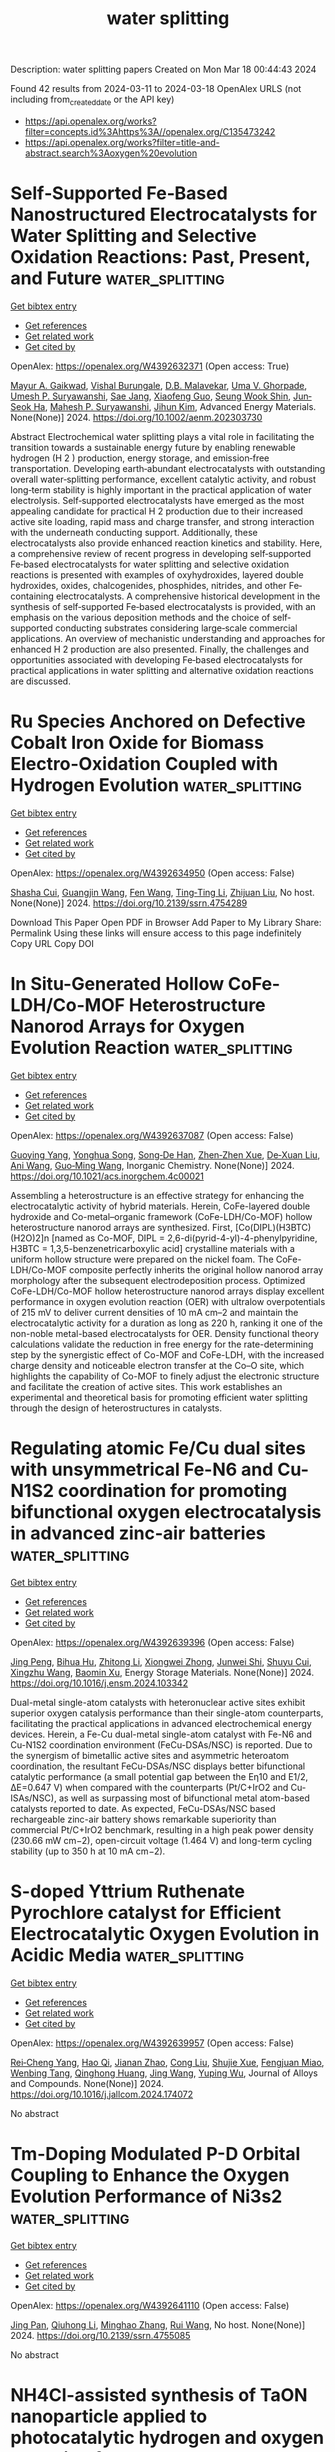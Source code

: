 #+TITLE: water splitting
Description: water splitting papers
Created on Mon Mar 18 00:44:43 2024

Found 42 results from 2024-03-11 to 2024-03-18
OpenAlex URLS (not including from_created_date or the API key)
- [[https://api.openalex.org/works?filter=concepts.id%3Ahttps%3A//openalex.org/C135473242]]
- [[https://api.openalex.org/works?filter=title-and-abstract.search%3Aoxygen%20evolution]]

* Self‐Supported Fe‐Based Nanostructured Electrocatalysts for Water Splitting and Selective Oxidation Reactions: Past, Present, and Future  :water_splitting:
:PROPERTIES:
:UUID: https://openalex.org/W4392632371
:TOPICS: Electrocatalysis for Energy Conversion, Catalytic Reduction of Nitro Compounds, Catalytic Nanomaterials
:PUBLICATION_DATE: 2024-03-10
:END:    
    
[[elisp:(doi-add-bibtex-entry "https://doi.org/10.1002/aenm.202303730")][Get bibtex entry]] 

- [[elisp:(progn (xref--push-markers (current-buffer) (point)) (oa--referenced-works "https://openalex.org/W4392632371"))][Get references]]
- [[elisp:(progn (xref--push-markers (current-buffer) (point)) (oa--related-works "https://openalex.org/W4392632371"))][Get related work]]
- [[elisp:(progn (xref--push-markers (current-buffer) (point)) (oa--cited-by-works "https://openalex.org/W4392632371"))][Get cited by]]

OpenAlex: https://openalex.org/W4392632371 (Open access: True)
    
[[https://openalex.org/A5034827445][Mayur A. Gaikwad]], [[https://openalex.org/A5091898572][Vishal Burungale]], [[https://openalex.org/A5043360205][D.B. Malavekar]], [[https://openalex.org/A5044910327][Uma V. Ghorpade]], [[https://openalex.org/A5010175599][Umesh P. Suryawanshi]], [[https://openalex.org/A5055701402][Sae Jang]], [[https://openalex.org/A5013364501][Xiaofeng Guo]], [[https://openalex.org/A5014112848][Seung Wook Shin]], [[https://openalex.org/A5046528165][Jun‐Seok Ha]], [[https://openalex.org/A5045121125][Mahesh P. Suryawanshi]], [[https://openalex.org/A5079554524][Jihun Kim]], Advanced Energy Materials. None(None)] 2024. https://doi.org/10.1002/aenm.202303730 
     
Abstract Electrochemical water splitting plays a vital role in facilitating the transition towards a sustainable energy future by enabling renewable hydrogen (H 2 ) production, energy storage, and emission‐free transportation. Developing earth‐abundant electrocatalysts with outstanding overall water‐splitting performance, excellent catalytic activity, and robust long‐term stability is highly important in the practical application of water electrolysis. Self‐supported electrocatalysts have emerged as the most appealing candidate for practical H 2 production due to their increased active site loading, rapid mass and charge transfer, and strong interaction with the underneath conducting support. Additionally, these electrocatalysts also provide enhanced reaction kinetics and stability. Here, a comprehensive review of recent progress in developing self‐supported Fe‐based electrocatalysts for water splitting and selective oxidation reactions is presented with examples of oxyhydroxides, layered double hydroxides, oxides, chalcogenides, phosphides, nitrides, and other Fe‐containing electrocatalysts. A comprehensive historical development in the synthesis of self‐supported Fe‐based electrocatalysts is provided, with an emphasis on the various deposition methods and the choice of self‐supported conducting substrates considering large‐scale commercial applications. An overview of mechanistic understanding and approaches for enhanced H 2 production are also presented. Finally, the challenges and opportunities associated with developing Fe‐based electrocatalysts for practical applications in water splitting and alternative oxidation reactions are discussed.    

    

* Ru Species Anchored on Defective Cobalt Iron Oxide for Biomass Electro-Oxidation Coupled with Hydrogen Evolution  :water_splitting:
:PROPERTIES:
:UUID: https://openalex.org/W4392634950
:TOPICS: Electrocatalysis for Energy Conversion, Aqueous Zinc-Ion Battery Technology, Electrochemical Detection of Heavy Metal Ions
:PUBLICATION_DATE: 2024-01-01
:END:    
    
[[elisp:(doi-add-bibtex-entry "https://doi.org/10.2139/ssrn.4754289")][Get bibtex entry]] 

- [[elisp:(progn (xref--push-markers (current-buffer) (point)) (oa--referenced-works "https://openalex.org/W4392634950"))][Get references]]
- [[elisp:(progn (xref--push-markers (current-buffer) (point)) (oa--related-works "https://openalex.org/W4392634950"))][Get related work]]
- [[elisp:(progn (xref--push-markers (current-buffer) (point)) (oa--cited-by-works "https://openalex.org/W4392634950"))][Get cited by]]

OpenAlex: https://openalex.org/W4392634950 (Open access: False)
    
[[https://openalex.org/A5079949918][Shasha Cui]], [[https://openalex.org/A5007329775][Guangjin Wang]], [[https://openalex.org/A5075130252][Fen Wang]], [[https://openalex.org/A5064769969][Ting‐Ting Li]], [[https://openalex.org/A5034970777][Zhijuan Liu]], No host. None(None)] 2024. https://doi.org/10.2139/ssrn.4754289 
     
Download This Paper Open PDF in Browser Add Paper to My Library Share: Permalink Using these links will ensure access to this page indefinitely Copy URL Copy DOI    

    

* In Situ-Generated Hollow CoFe-LDH/Co-MOF Heterostructure Nanorod Arrays for Oxygen Evolution Reaction  :water_splitting:
:PROPERTIES:
:UUID: https://openalex.org/W4392637087
:TOPICS: Catalytic Nanomaterials, Gas Sensing Technology and Materials, Electrocatalysis for Energy Conversion
:PUBLICATION_DATE: 2024-03-11
:END:    
    
[[elisp:(doi-add-bibtex-entry "https://doi.org/10.1021/acs.inorgchem.4c00021")][Get bibtex entry]] 

- [[elisp:(progn (xref--push-markers (current-buffer) (point)) (oa--referenced-works "https://openalex.org/W4392637087"))][Get references]]
- [[elisp:(progn (xref--push-markers (current-buffer) (point)) (oa--related-works "https://openalex.org/W4392637087"))][Get related work]]
- [[elisp:(progn (xref--push-markers (current-buffer) (point)) (oa--cited-by-works "https://openalex.org/W4392637087"))][Get cited by]]

OpenAlex: https://openalex.org/W4392637087 (Open access: False)
    
[[https://openalex.org/A5065546985][Guoying Yang]], [[https://openalex.org/A5064691727][Yonghua Song]], [[https://openalex.org/A5088167080][Song‐De Han]], [[https://openalex.org/A5080527274][Zhen‐Zhen Xue]], [[https://openalex.org/A5076574339][De‐Xuan Liu]], [[https://openalex.org/A5040610212][Ani Wang]], [[https://openalex.org/A5011677079][Guo‐Ming Wang]], Inorganic Chemistry. None(None)] 2024. https://doi.org/10.1021/acs.inorgchem.4c00021 
     
Assembling a heterostructure is an effective strategy for enhancing the electrocatalytic activity of hybrid materials. Herein, CoFe-layered double hydroxide and Co-metal–organic framework (CoFe-LDH/Co-MOF) hollow heterostructure nanorod arrays are synthesized. First, [Co(DIPL)(H3BTC)(H2O)2]n [named as Co-MOF, DIPL = 2,6-di(pyrid-4-yl)-4-phenylpyridine, H3BTC = 1,3,5-benzenetricarboxylic acid] crystalline materials with a uniform hollow structure were prepared on the nickel foam. The CoFe-LDH/Co-MOF composite perfectly inherits the original hollow nanorod array morphology after the subsequent electrodeposition process. Optimized CoFe-LDH/Co-MOF hollow heterostructure nanorod arrays display excellent performance in oxygen evolution reaction (OER) with ultralow overpotentials of 215 mV to deliver current densities of 10 mA cm–2 and maintain the electrocatalytic activity for a duration as long as 220 h, ranking it one of the non-noble metal-based electrocatalysts for OER. Density functional theory calculations validate the reduction in free energy for the rate-determining step by the synergistic effect of Co-MOF and CoFe-LDH, with the increased charge density and noticeable electron transfer at the Co–O site, which highlights the capability of Co-MOF to finely adjust the electronic structure and facilitate the creation of active sites. This work establishes an experimental and theoretical basis for promoting efficient water splitting through the design of heterostructures in catalysts.    

    

* Regulating atomic Fe/Cu dual sites with unsymmetrical Fe-N6 and Cu-N1S2 coordination for promoting bifunctional oxygen electrocatalysis in advanced zinc-air batteries  :water_splitting:
:PROPERTIES:
:UUID: https://openalex.org/W4392639396
:TOPICS: Electrocatalysis for Energy Conversion, Aqueous Zinc-Ion Battery Technology, Fuel Cell Membrane Technology
:PUBLICATION_DATE: 2024-03-01
:END:    
    
[[elisp:(doi-add-bibtex-entry "https://doi.org/10.1016/j.ensm.2024.103342")][Get bibtex entry]] 

- [[elisp:(progn (xref--push-markers (current-buffer) (point)) (oa--referenced-works "https://openalex.org/W4392639396"))][Get references]]
- [[elisp:(progn (xref--push-markers (current-buffer) (point)) (oa--related-works "https://openalex.org/W4392639396"))][Get related work]]
- [[elisp:(progn (xref--push-markers (current-buffer) (point)) (oa--cited-by-works "https://openalex.org/W4392639396"))][Get cited by]]

OpenAlex: https://openalex.org/W4392639396 (Open access: False)
    
[[https://openalex.org/A5021821095][Jing Peng]], [[https://openalex.org/A5081153296][Bihua Hu]], [[https://openalex.org/A5047192667][Zhitong Li]], [[https://openalex.org/A5079367889][Xiongwei Zhong]], [[https://openalex.org/A5026483252][Junwei Shi]], [[https://openalex.org/A5062853436][Shuyu Cui]], [[https://openalex.org/A5085092374][Xingzhu Wang]], [[https://openalex.org/A5062112444][Baomin Xu]], Energy Storage Materials. None(None)] 2024. https://doi.org/10.1016/j.ensm.2024.103342 
     
Dual-metal single-atom catalysts with heteronuclear active sites exhibit superior oxygen catalysis performance than their single-atom counterparts, facilitating the practical applications in advanced electrochemical energy devices. Herein, a Fe-Cu dual-metal single-atom catalyst with Fe-N6 and Cu-N1S2 coordination environment (FeCu-DSAs/NSC) is reported. Due to the synergism of bimetallic active sites and asymmetric heteroatom coordination, the resultant FeCu-DSAs/NSC displays better bifunctional catalytic performance (a small potential gap between the Eη10 and E1/2, ΔE=0.647 V) when compared with the counterparts (Pt/C+IrO2 and Cu-ISAs/NSC), as well as surpassing most of bifunctional metal atom-based catalysts reported to date. As expected, FeCu-DSAs/NSC based rechargeable zinc-air battery shows remarkable superiority than commercial Pt/C+IrO2 benchmark, resulting in a high peak power density (230.66 mW cm−2), open-circuit voltage (1.464 V) and long-term cycling stability (up to 350 h at 10 mA cm−2).    

    

* S-doped Yttrium Ruthenate Pyrochlore catalyst for Efficient Electrocatalytic Oxygen Evolution in Acidic Media  :water_splitting:
:PROPERTIES:
:UUID: https://openalex.org/W4392639957
:TOPICS: Electrocatalysis for Energy Conversion, Fuel Cell Membrane Technology, Electrochemical Detection of Heavy Metal Ions
:PUBLICATION_DATE: 2024-03-01
:END:    
    
[[elisp:(doi-add-bibtex-entry "https://doi.org/10.1016/j.jallcom.2024.174072")][Get bibtex entry]] 

- [[elisp:(progn (xref--push-markers (current-buffer) (point)) (oa--referenced-works "https://openalex.org/W4392639957"))][Get references]]
- [[elisp:(progn (xref--push-markers (current-buffer) (point)) (oa--related-works "https://openalex.org/W4392639957"))][Get related work]]
- [[elisp:(progn (xref--push-markers (current-buffer) (point)) (oa--cited-by-works "https://openalex.org/W4392639957"))][Get cited by]]

OpenAlex: https://openalex.org/W4392639957 (Open access: False)
    
[[https://openalex.org/A5061758333][Rei‐Cheng Yang]], [[https://openalex.org/A5066468525][Hao Qi]], [[https://openalex.org/A5035942767][Jianan Zhao]], [[https://openalex.org/A5009590736][Cong Liu]], [[https://openalex.org/A5038208946][Shujie Xue]], [[https://openalex.org/A5011797167][Fengjuan Miao]], [[https://openalex.org/A5064144494][Wenbing Tang]], [[https://openalex.org/A5035888330][Qinghong Huang]], [[https://openalex.org/A5037677450][Jing Wang]], [[https://openalex.org/A5082323192][Yuping Wu]], Journal of Alloys and Compounds. None(None)] 2024. https://doi.org/10.1016/j.jallcom.2024.174072 
     
No abstract    

    

* Tm-Doping Modulated P-D Orbital Coupling to Enhance the Oxygen Evolution Performance of Ni3s2  :water_splitting:
:PROPERTIES:
:UUID: https://openalex.org/W4392641110
:TOPICS: Electrocatalysis for Energy Conversion, Solid Oxide Fuel Cells, Catalytic Nanomaterials
:PUBLICATION_DATE: 2024-01-01
:END:    
    
[[elisp:(doi-add-bibtex-entry "https://doi.org/10.2139/ssrn.4755085")][Get bibtex entry]] 

- [[elisp:(progn (xref--push-markers (current-buffer) (point)) (oa--referenced-works "https://openalex.org/W4392641110"))][Get references]]
- [[elisp:(progn (xref--push-markers (current-buffer) (point)) (oa--related-works "https://openalex.org/W4392641110"))][Get related work]]
- [[elisp:(progn (xref--push-markers (current-buffer) (point)) (oa--cited-by-works "https://openalex.org/W4392641110"))][Get cited by]]

OpenAlex: https://openalex.org/W4392641110 (Open access: False)
    
[[https://openalex.org/A5081449417][Jing Pan]], [[https://openalex.org/A5049808310][Qiuhong Li]], [[https://openalex.org/A5089795720][Minghao Zhang]], [[https://openalex.org/A5002209512][Rui Wang]], No host. None(None)] 2024. https://doi.org/10.2139/ssrn.4755085 
     
No abstract    

    

* NH4Cl-assisted synthesis of TaON nanoparticle applied to photocatalytic hydrogen and oxygen evolution from water  :water_splitting:
:PROPERTIES:
:UUID: https://openalex.org/W4392642667
:TOPICS: Photocatalytic Materials for Solar Energy Conversion, Catalytic Nanomaterials, Formation and Properties of Nanocrystals and Nanostructures
:PUBLICATION_DATE: 2024-03-01
:END:    
    
[[elisp:(doi-add-bibtex-entry "https://doi.org/10.1016/j.jechem.2024.02.051")][Get bibtex entry]] 

- [[elisp:(progn (xref--push-markers (current-buffer) (point)) (oa--referenced-works "https://openalex.org/W4392642667"))][Get references]]
- [[elisp:(progn (xref--push-markers (current-buffer) (point)) (oa--related-works "https://openalex.org/W4392642667"))][Get related work]]
- [[elisp:(progn (xref--push-markers (current-buffer) (point)) (oa--cited-by-works "https://openalex.org/W4392642667"))][Get cited by]]

OpenAlex: https://openalex.org/W4392642667 (Open access: False)
    
[[https://openalex.org/A5014193156][Yanhua Xu]], [[https://openalex.org/A5017622841][Kaiwei Liu]], [[https://openalex.org/A5072552402][Jifang Zhang]], [[https://openalex.org/A5011611335][Boyang Zhang]], [[https://openalex.org/A5085186808][Jiaming Zhang]], [[https://openalex.org/A5073697986][Shaoyong Ke]], [[https://openalex.org/A5043069455][Haifeng Wang]], [[https://openalex.org/A5007957054][Guijun Ma]], Journal of Energy Chemistry. None(None)] 2024. https://doi.org/10.1016/j.jechem.2024.02.051 
     
No abstract    

    

* Surface-Engineered Titanium with Nanoceria to Enhance Soft Tissue Integration Via Reactive Oxygen Species Modulation and Nanotopographical Sensing  :water_splitting:
:PROPERTIES:
:UUID: https://openalex.org/W4392650694
:TOPICS: Nanotechnology and Imaging for Cancer Therapy and Diagnosis, Nanomaterials with Enzyme-Like Characteristics, Bone Tissue Engineering and Biomaterials
:PUBLICATION_DATE: 2024-03-11
:END:    
    
[[elisp:(doi-add-bibtex-entry "https://doi.org/10.1021/acsami.4c02119")][Get bibtex entry]] 

- [[elisp:(progn (xref--push-markers (current-buffer) (point)) (oa--referenced-works "https://openalex.org/W4392650694"))][Get references]]
- [[elisp:(progn (xref--push-markers (current-buffer) (point)) (oa--related-works "https://openalex.org/W4392650694"))][Get related work]]
- [[elisp:(progn (xref--push-markers (current-buffer) (point)) (oa--cited-by-works "https://openalex.org/W4392650694"))][Get cited by]]

OpenAlex: https://openalex.org/W4392650694 (Open access: False)
    
[[https://openalex.org/A5078950874][Hye-Won Shim]], [[https://openalex.org/A5061522355][Amal George Kurian]], [[https://openalex.org/A5046523006][Jiwon Lee]], [[https://openalex.org/A5035019823][Sang Cheol Lee]], [[https://openalex.org/A5014129887][Hae‐Won Kim]], [[https://openalex.org/A5041064140][Rajendra K. Singh]], [[https://openalex.org/A5080238951][Jung Hwan Lee]], ACS Applied Materials & Interfaces. None(None)] 2024. https://doi.org/10.1021/acsami.4c02119 
     
The design of implantable biomaterials involves precise tuning of surface features because the early cellular fate on such engineered surfaces is highly influenced by many physicochemical factors [roughness, hydrophilicity, reactive oxygen species (ROS) responsiveness, etc.]. Herein, to enhance soft tissue integration for successful implantation, Ti substrates decorated with uniform layers of nanoceria (Ce), called Ti@Ce, were optimally developed by a simple and cost-effective in situ immersion coating technique. The characterization of Ti@Ce shows a uniform Ce distribution with enhanced roughness (∼3-fold increase) and hydrophilicity (∼4-fold increase) and adopted ROS-scavenging capacity by nanoceria coating. When human gingival fibroblasts were seeded on Ti@Ce under oxidative stress conditions, Ti@Ce supported cellular adhesion, spreading, and survivability by its cellular ROS-scavenging capacity. Mechanistically, the unique nanocoating resulted in higher expression of amphiphysin (a nanotopology sensor), paxillin (a focal adhesion protein), and cell adhesive proteins (collagen-1 and fibronectin). Ti@Ce also led to global chromatin condensation by decreasing histone 3 acetylation as an early differentiation feature. Transcriptome analysis by RNA sequencing confirmed the chromatin remodeling, antiapoptosis, antioxidant, cell adhesion, and TGF-β signaling-related gene signatures in Ti@Ce. As key fibroblast transcription (co)factors, Ti@Ce promotes serum response factor and MRTF-α nucleus localization. Considering all of this, it is proposed that the surface engineering approach using Ce could improve the biological properties of Ti implants, supporting their functioning at soft tissue interfaces and utilization as a bioactive implant for clinical conditions such as peri-implantitis.    

    

* Boosting Efficient Alkaline Hydrogen Evolution Reaction of CoFe‐Layered Double Hydroxides Nanosheets via Co‐Coordination Mechanism of W‐Doping and Oxygen Defect Engineering  :water_splitting:
:PROPERTIES:
:UUID: https://openalex.org/W4392658994
:TOPICS: Electrocatalysis for Energy Conversion, Aqueous Zinc-Ion Battery Technology, Photocatalytic Materials for Solar Energy Conversion
:PUBLICATION_DATE: 2024-03-11
:END:    
    
[[elisp:(doi-add-bibtex-entry "https://doi.org/10.1002/smll.202311221")][Get bibtex entry]] 

- [[elisp:(progn (xref--push-markers (current-buffer) (point)) (oa--referenced-works "https://openalex.org/W4392658994"))][Get references]]
- [[elisp:(progn (xref--push-markers (current-buffer) (point)) (oa--related-works "https://openalex.org/W4392658994"))][Get related work]]
- [[elisp:(progn (xref--push-markers (current-buffer) (point)) (oa--cited-by-works "https://openalex.org/W4392658994"))][Get cited by]]

OpenAlex: https://openalex.org/W4392658994 (Open access: False)
    
[[https://openalex.org/A5000808868][Shaohong Wang]], [[https://openalex.org/A5051099864][Jing Wu]], [[https://openalex.org/A5029467709][Yin Xu]], [[https://openalex.org/A5062655882][Dandan Liang]], [[https://openalex.org/A5049864956][Da Li]], [[https://openalex.org/A5088753104][Gang Chen]], [[https://openalex.org/A5071554002][Guohong Liu]], [[https://openalex.org/A5001523912][Yujie Feng]], Small. None(None)] 2024. https://doi.org/10.1002/smll.202311221 
     
Abstract While surface defects and heteroatom doping exhibit promising potential in augmenting the electrocatalytic hydrogen evolution reaction (HER), their performance remains unable to rival that of the costly Pt‐based catalysts. Yet, the concurrent modification of catalysts by integrating both approaches stands as a promising strategy to effectively address the aforementioned limitation. In this work, tungsten dopants are introduced into self‐supported CoFe‐layered double hydroxides (LDH) on nickel foam using a hydrothermal method, and oxygen vacancies (Ov) are further introduced through calcination. The analysis results demonstrated that tungsten doping reduces the Ov formation energy of CoFeW‐LDH. The Ov acted as oxophilic sites, facilitating water adsorption and dissociation, and reducing the barrier for cleaving HO─H bonds from 0.64 to 0.14 eV. Additionally, Ov regulated the electronic structure of CoFeW‐LDH to endow optimized hydrogen binding ability on tungsten atoms, thereby accelerating alkaline Volmer and Heyrovsky reaction kinetics. Specifically, the abundance of Ov induced a transition of tungsten from a six‐coordinated to highly active four‐coordinated structure, which becomes the active site for HER. Consequently, an ultra‐low overpotential of 41 mV at 10 mA cm −2 , and a low Tafel slope of 35 mV dec −1 are achieved. These findings offer crucial insights for the design of efficient HER electrocatalysts.    

    

* Synergistic Effect of Electrocatalyst for Enhanced Oxygen Reduction Reaction: Low Pt-Loaded CuPt Alloy Nanoparticles Supported on N-Doped Hierarchical Porous Carbon  :water_splitting:
:PROPERTIES:
:UUID: https://openalex.org/W4392659004
:TOPICS: Electrocatalysis for Energy Conversion, Aqueous Zinc-Ion Battery Technology, Fuel Cell Membrane Technology
:PUBLICATION_DATE: 2024-03-10
:END:    
    
[[elisp:(doi-add-bibtex-entry "https://doi.org/10.1021/acsami.4c00297")][Get bibtex entry]] 

- [[elisp:(progn (xref--push-markers (current-buffer) (point)) (oa--referenced-works "https://openalex.org/W4392659004"))][Get references]]
- [[elisp:(progn (xref--push-markers (current-buffer) (point)) (oa--related-works "https://openalex.org/W4392659004"))][Get related work]]
- [[elisp:(progn (xref--push-markers (current-buffer) (point)) (oa--cited-by-works "https://openalex.org/W4392659004"))][Get cited by]]

OpenAlex: https://openalex.org/W4392659004 (Open access: False)
    
[[https://openalex.org/A5050747300][Min Li]], [[https://openalex.org/A5070883766][Feng Liu]], [[https://openalex.org/A5012127433][Yongming Zhang]], ACS Applied Materials & Interfaces. None(None)] 2024. https://doi.org/10.1021/acsami.4c00297 
     
It is challenging to synthesize oxygen reduction reaction (ORR) electrocatalysts that are highly efficient, affordable, and stable for use in proton exchange membrane fuel cells. To address this challenge, we developed a low platinum-loading (only 6.68% wt) ORR catalyst (PtCu1-NC), comprising CuPt nanoparticles (average size: 1.51 nm) supported on the N-doped carbon substrates. PtCu1-NC possesses a high specific surface area of 662 m2 g–1 and a hierarchical porous structure, facilitating efficient mass transfer. The synergistic effect from introduced copper and the electron effect from nitrogen modify the electronic structure of platinum, effectively accelerating the ORR reaction and enhancing stability. Density functional theory calculations demonstrate the catalytic mechanism and further verify the synergistic effect. Electrochemical assessments indicate that PtCu1-NC exhibits specific activity and mass activity 5.3 and 5.6 times higher, respectively, than commercial Pt/C. The half-wave potential is 27 mV more positive than that of commercial Pt/C. The electrochemical active surface area value is 104.3 m2 g–1, surpassing that of Pt/C. Approximately 78% of current is retained after 10,000 s chronoamperometry measurement. These results highlight the effectiveness of alloying in improving the catalyst performance.    

    

* A review on synthesis and modification of cobalt-molybdenum based sulfides as hydrogen and oxygen evolution catalysts for water electrolysis  :water_splitting:
:PROPERTIES:
:UUID: https://openalex.org/W4392660622
:TOPICS: Electrocatalysis for Energy Conversion, Aqueous Zinc-Ion Battery Technology, Electrochemical Detection of Heavy Metal Ions
:PUBLICATION_DATE: 2024-03-01
:END:    
    
[[elisp:(doi-add-bibtex-entry "https://doi.org/10.1016/j.cinorg.2024.100043")][Get bibtex entry]] 

- [[elisp:(progn (xref--push-markers (current-buffer) (point)) (oa--referenced-works "https://openalex.org/W4392660622"))][Get references]]
- [[elisp:(progn (xref--push-markers (current-buffer) (point)) (oa--related-works "https://openalex.org/W4392660622"))][Get related work]]
- [[elisp:(progn (xref--push-markers (current-buffer) (point)) (oa--cited-by-works "https://openalex.org/W4392660622"))][Get cited by]]

OpenAlex: https://openalex.org/W4392660622 (Open access: True)
    
[[https://openalex.org/A5073501391][Jie Zhang]], [[https://openalex.org/A5026246996][Chunlin Hu]], [[https://openalex.org/A5039904213][Peng Deng]], [[https://openalex.org/A5060296132][Yan-Hong Yin]], Chemistry of Inorganic Materials. None(None)] 2024. https://doi.org/10.1016/j.cinorg.2024.100043 
     
Hydrogen energy as the alternative to fossil fuel received wide attention. Among different methods of hydrogen production, water electrolysis is the cleanest and most promising method. However, its development is greatly limited by hydrogen evolution reaction (HER) reaction and oxygen evolution reaction (OER) reaction. Therefore, it is very necessary to develop low-cost, high activity, and good stability of non-precious metal catalyst to replace the precious metal catalyst (Pt, RuO2), and to further reduce overpotential and power consumption. To date, great efforts have been made to develop transition metal compounds with electrocatalytic performance, such as sulfides, oxides, and carbides materials. Especially, transition metal sulfides play a very important role as catalysts and have attracted wide attention for their structural adjustability, high abundance, and mild preparation process. In this introduction, we focus on the role of transition metal sulfides in catalysts for water electrolysis, especially in a few most studied sulfides such as cobalt/molybdenum based sulfides and the recently reported homogeneous cobalt-molybdenum based sulfides, in which cobalt acts as a key element. Composition, morphology, and size are the most important factors that influence the intrinsic activity, electrical conductivity, and electronic structure of these transition metal sulfides. Besides, the effect of carbon nanomaterials as carrier materials is also discussed. The aim of this review is to emphasize the great potentials of cobalt and molybdenum based sulfides with high performance, and to help improve the performance of existing sulfides and explore new modification methods.    

    

* Water film-mediated photocatalytic oxidation of oxalate on TiO2  :water_splitting:
:PROPERTIES:
:UUID: https://openalex.org/W4392660874
:TOPICS: Photocatalysis and Solar Energy Conversion, Photocatalytic Materials for Solar Energy Conversion, Solar Water Splitting Technology
:PUBLICATION_DATE: 2024-03-01
:END:    
    
[[elisp:(doi-add-bibtex-entry "https://doi.org/10.1016/j.jcat.2024.115425")][Get bibtex entry]] 

- [[elisp:(progn (xref--push-markers (current-buffer) (point)) (oa--referenced-works "https://openalex.org/W4392660874"))][Get references]]
- [[elisp:(progn (xref--push-markers (current-buffer) (point)) (oa--related-works "https://openalex.org/W4392660874"))][Get related work]]
- [[elisp:(progn (xref--push-markers (current-buffer) (point)) (oa--cited-by-works "https://openalex.org/W4392660874"))][Get cited by]]

OpenAlex: https://openalex.org/W4392660874 (Open access: True)
    
[[https://openalex.org/A5087726941][N. Tan Luong]], [[https://openalex.org/A5013347955][Khalil Hanna]], [[https://openalex.org/A5028158469][Jean-François Boily]], Journal of Catalysis. None(None)] 2024. https://doi.org/10.1016/j.jcat.2024.115425 
     
Water films on minerals under humid environment can be photocatalytic hotspots when exposed to sunlight or artificial sources of ultraviolet (and visible) radiation. In this study, we resolved the water film-mediated photocatalysis on a model system of oxalate and TiO2 by in situ infrared spectroscopy. We find that 0.5 to 4 monolayer- (ML) thick water films enhanced photodecomposition rates of oxalate under 21 kPa O2 through the combination of direct hole transfer, ligand-to-metal-charge transfer and the production of hydroxyl radical and reactive oxygen species. Rates were, however, substantially slower in the absence of O2 because charge recombination, together with water film-mediated charge localization, disrupted hole transfer and hydroxyl radical production. Our work adds insight into the impact of humidity on controlling important photocatalytic processes in nature (drying soils, atmospheric aerosols), and technology (water and air treatment).    

    

* Interface oxidation induced amorphous/crystalline 1D hollandite Rb0.17IrO2 for efficient oxygen evolution reaction  :water_splitting:
:PROPERTIES:
:UUID: https://openalex.org/W4392660887
:TOPICS: Electrocatalysis for Energy Conversion, Advanced Materials for Smart Windows, Catalytic Nanomaterials
:PUBLICATION_DATE: 2024-03-01
:END:    
    
[[elisp:(doi-add-bibtex-entry "https://doi.org/10.1016/j.apsusc.2024.159881")][Get bibtex entry]] 

- [[elisp:(progn (xref--push-markers (current-buffer) (point)) (oa--referenced-works "https://openalex.org/W4392660887"))][Get references]]
- [[elisp:(progn (xref--push-markers (current-buffer) (point)) (oa--related-works "https://openalex.org/W4392660887"))][Get related work]]
- [[elisp:(progn (xref--push-markers (current-buffer) (point)) (oa--cited-by-works "https://openalex.org/W4392660887"))][Get cited by]]

OpenAlex: https://openalex.org/W4392660887 (Open access: False)
    
[[https://openalex.org/A5032107505][Danni Li]], [[https://openalex.org/A5002152947][Anhui Zhou]], [[https://openalex.org/A5064789384][Xiang Shao]], [[https://openalex.org/A5079098289][Lin Zhu]], [[https://openalex.org/A5021827773][Youwei Du]], [[https://openalex.org/A5084812419][Limei Cao]], [[https://openalex.org/A5008669070][Chenglong Ma]], [[https://openalex.org/A5029886716][Jie Yang]], Applied Surface Science. None(None)] 2024. https://doi.org/10.1016/j.apsusc.2024.159881 
     
Recently, surface reconstruction derived from Ir-based derivatives could achieve satisfactory oxygen evolution performance. Herein, ultra-long nanowire hollandite structured Rb0.17IrO2 was synthesized and a nano-amorphous layer with a thickness of ∼1.5 nm was achieved by interfacial oxidation treatment. The prepared catalyst exhibits outstanding water oxidation activity with an oxygen evolution reaction (OER) current density of 10 mA cm−2 at 330 mV for robust continuous operation in acidic media. Through the spectroscopic and density functional theory (DFT) theoretical calculations, we demonstrate that the nano-amorphous layers induced by interfacial oxidation on the one-dimensional (1D)-nanowire surface have enhanced O-2p centers and increased Ir-O hybridization compared to the bulk Rb0.17IrO2 phase, which essentially balances the adsorption energy of the intermediates. Effectively incorporating surface reconstruction behavior could significantly improve catalyst activity. This work effectively combines 1D Ir-based materials and surface reconstruction, which provides a strategy for the subsequent full utilization of Ir-based materials applied on OER process.    

    

* Heterojunction of MXenes and MN4–graphene: Machine learning to accelerate the design of bifunctional oxygen electrocatalysts  :water_splitting:
:PROPERTIES:
:UUID: https://openalex.org/W4392661236
:TOPICS: Two-Dimensional Transition Metal Carbides and Nitrides (MXenes), Memristive Devices for Neuromorphic Computing, Photocatalytic Materials for Solar Energy Conversion
:PUBLICATION_DATE: 2024-03-01
:END:    
    
[[elisp:(doi-add-bibtex-entry "https://doi.org/10.1016/j.jcis.2024.03.073")][Get bibtex entry]] 

- [[elisp:(progn (xref--push-markers (current-buffer) (point)) (oa--referenced-works "https://openalex.org/W4392661236"))][Get references]]
- [[elisp:(progn (xref--push-markers (current-buffer) (point)) (oa--related-works "https://openalex.org/W4392661236"))][Get related work]]
- [[elisp:(progn (xref--push-markers (current-buffer) (point)) (oa--cited-by-works "https://openalex.org/W4392661236"))][Get cited by]]

OpenAlex: https://openalex.org/W4392661236 (Open access: False)
    
[[https://openalex.org/A5021919979][Xue Bai]], [[https://openalex.org/A5067079504][Sen Lu]], [[https://openalex.org/A5065267972][Pei Song]], [[https://openalex.org/A5057780297][Zepeng Jia]], [[https://openalex.org/A5022933774][Zi Gao]], [[https://openalex.org/A5040111779][Tongjang Peng]], [[https://openalex.org/A5069796893][Zhiguo Wang]], [[https://openalex.org/A5044278509][Qi Jiang]], [[https://openalex.org/A5051174606][Hong‐Ling Cui]], [[https://openalex.org/A5016364450][Weizhi Tian]], [[https://openalex.org/A5064403200][Rong Feng]], [[https://openalex.org/A5004278262][Zhiyong Liang]], [[https://openalex.org/A5002645765][Qin Kang]], [[https://openalex.org/A5007869766][Hongkuan Yuan]], Journal of Colloid and Interface Science. None(None)] 2024. https://doi.org/10.1016/j.jcis.2024.03.073 
     
Oxygen reduction reaction (ORR) and oxygen evolution reaction (OER) are essential for the development of excellent bifunctional electrocatalysts, which are key functions in clean energy production. The emphasis of this study lies in the rapid design and investigation of 153 MN4–graphene (Gra)/ MXene (M2NO) electrocatalysts for ORR/OER catalytic activity using machine learning (ML) and density functional theory (DFT). The DFT results indicated that CoN4–Gra/Ti2NO had both good ORR (0.37 V) and OER (0.30 V) overpotentials, while TiN4–Gra/M2NO and MN4–Gra/Cr2NO had high overpotentials. Our research further indicated orbital spin polarization and d-band centers far from the Fermi energy level, affecting the adsorption energy of oxygen-containing intermediates and thus reducing the catalytic activity. The ML results showed that the gradient boosting regression (GBR) model successfully predicted the overpotentials of the monofunctional catalysts RhN4–Gra/Ti2NO (ORR, 0.39 V) and RuN4–Gra/W2NO (OER, 0.45 V) as well as the overpotentials of the bifunctional catalyst RuN4–Gra/W2NO (ORR, 0.39 V; OER, 0.45 V). The symbolic regression (SR) algorithm was used to construct the overpotential descriptors without environmental variable features to accelerate the catalyst screening and shorten the trial-and-error costs from the source, providing a reliable theoretical basis for the experimental synthesis of MXene heterostructures.    

    

* Sandwich-like MnOx/MnN0.84/Mn Electrode toward Improved Electrocatalytic Oxygen Evolution in Acidic Media  :water_splitting:
:PROPERTIES:
:UUID: https://openalex.org/W4392661629
:TOPICS: Electrocatalysis for Energy Conversion, Fuel Cell Membrane Technology, Electrochemical Detection of Heavy Metal Ions
:PUBLICATION_DATE: 2024-03-11
:END:    
    
[[elisp:(doi-add-bibtex-entry "https://doi.org/10.1021/acsaenm.3c00706")][Get bibtex entry]] 

- [[elisp:(progn (xref--push-markers (current-buffer) (point)) (oa--referenced-works "https://openalex.org/W4392661629"))][Get references]]
- [[elisp:(progn (xref--push-markers (current-buffer) (point)) (oa--related-works "https://openalex.org/W4392661629"))][Get related work]]
- [[elisp:(progn (xref--push-markers (current-buffer) (point)) (oa--cited-by-works "https://openalex.org/W4392661629"))][Get cited by]]

OpenAlex: https://openalex.org/W4392661629 (Open access: False)
    
[[https://openalex.org/A5054409131][Zhiqiang Xu]], [[https://openalex.org/A5034271384][Weiguang Ma]], [[https://openalex.org/A5024416620][Guifa Long]], [[https://openalex.org/A5087264224][Xiaomei Wang]], [[https://openalex.org/A5058298755][Haibo Chi]], [[https://openalex.org/A5059076745][Xu Zong]], [[https://openalex.org/A5011065863][Can Li]], ACS Applied Engineering Materials. None(None)] 2024. https://doi.org/10.1021/acsaenm.3c00706 
     
Developing efficient and robust noble-metal-free electrocatalysts capable of catalyzing water oxidation in acidic media is highly desirable for producing H2 while it remains a great challenge. Herein, a self-supported MnOx/MnN0.84/Mn electrode with a sandwich-like configuration was prepared by consecutive steps involving a nitridation treatment and an in situ electrochemical activation process. The electrode requires overpotentials of ca. 475 and 571 mV at current densities of 10 and 100 mA cm–2, respectively, for the oxygen evolution reaction (OER) in 1.0 M H2SO4. More impressively, the electrode remains stable for over 300 h of continuous operation at a current density of 100 mA cm–2, which is, as far as we know, among the best values reported for Mn-based materials in the field of acidic water electrolysis. It is found that the metallic MnN0.84 layer is not only the precursor for the formation of MnOx nanosheet electrocatalysts as the actual catalyst for the OER but also enables efficient charge transfer between the active sites at the surface and the substrate. Moreover, the anticorrosive MnN0.84 interlayer that acts as the binder between the Mn substrate and the MnOx catalyst can protect the Mn substrate from corrosion in acidic electrolytes, highlighting the importance of interlayer modification in stabilizing electrocatalysts in harsh reaction conditions.    

    

* In Situ Fabrication of Low-Crystallinity (Ni,Fe)Xsy Nanosheet Arrays Via Room-Temperature Corrosion Engineering Toward Efficient Oxygen Evolution  :water_splitting:
:PROPERTIES:
:UUID: https://openalex.org/W4392697090
:TOPICS: Atomic Layer Deposition Technology, Fabrication and Applications of Porous Alumina Membranes, Catalytic Nanomaterials
:PUBLICATION_DATE: 2024-01-01
:END:    
    
[[elisp:(doi-add-bibtex-entry "https://doi.org/10.2139/ssrn.4756896")][Get bibtex entry]] 

- [[elisp:(progn (xref--push-markers (current-buffer) (point)) (oa--referenced-works "https://openalex.org/W4392697090"))][Get references]]
- [[elisp:(progn (xref--push-markers (current-buffer) (point)) (oa--related-works "https://openalex.org/W4392697090"))][Get related work]]
- [[elisp:(progn (xref--push-markers (current-buffer) (point)) (oa--cited-by-works "https://openalex.org/W4392697090"))][Get cited by]]

OpenAlex: https://openalex.org/W4392697090 (Open access: False)
    
[[https://openalex.org/A5086050138][Mingyue Chen]], [[https://openalex.org/A5014510012][Wenhui Li]], [[https://openalex.org/A5091099530][Yu Long]], [[https://openalex.org/A5002588646][Pengcheng Qi]], [[https://openalex.org/A5021642253][HengAn Wu]], [[https://openalex.org/A5013045058][Kunyu Hao]], [[https://openalex.org/A5018646101][Yiwen Tang]], No host. None(None)] 2024. https://doi.org/10.2139/ssrn.4756896 
     
No abstract    

    

* Perovskite for Electrocatalytic Oxygen Evolution at Elevated Temperatures  :water_splitting:
:PROPERTIES:
:UUID: https://openalex.org/W4392697241
:TOPICS: Electrocatalysis for Energy Conversion, Solid Oxide Fuel Cells, Fuel Cell Membrane Technology
:PUBLICATION_DATE: 2024-03-12
:END:    
    
[[elisp:(doi-add-bibtex-entry "https://doi.org/10.1002/cssc.202301534")][Get bibtex entry]] 

- [[elisp:(progn (xref--push-markers (current-buffer) (point)) (oa--referenced-works "https://openalex.org/W4392697241"))][Get references]]
- [[elisp:(progn (xref--push-markers (current-buffer) (point)) (oa--related-works "https://openalex.org/W4392697241"))][Get related work]]
- [[elisp:(progn (xref--push-markers (current-buffer) (point)) (oa--cited-by-works "https://openalex.org/W4392697241"))][Get cited by]]

OpenAlex: https://openalex.org/W4392697241 (Open access: False)
    
[[https://openalex.org/A5003993083][Fatma Abdelghafar]], [[https://openalex.org/A5072221758][Xiaomin Xu]], [[https://openalex.org/A5044918647][San Ping Jiang]], [[https://openalex.org/A5064123920][Zongping Shao]], ChemSusChem. None(None)] 2024. https://doi.org/10.1002/cssc.202301534 
     
The development of advanced electrolysis technologies such as anion exchange membrane water electrolyzer (AEMWE) is central to the vision of a sustainable energy future. Key to the realization of such AEMWE technology lies in the exploration of low‐cost and high‐efficient catalysts for facilitating the anodic oxygen evolution reaction (OER). Despite tremendous efforts in the fundamental research, most of today’s OER works are conducted under room temperature, which deviates significantly with AEMWE’s operating temperature (50–80 °C). To bridge this gap, it is highly desirable to obtain insights into the OER catalytic behavior at elevated temperatures. Herein, using the well‐known perovskite catalyst Ba0.5Sr0.5Co0.8Fe0.2O3−δ (BSCF) as a proof of concept, the effect of temperature on the variation in OER catalytic activity and stability is evaluated. It is found that the BSCF’s activity increases with increasing temperature due to enhanced lattice oxygen participation promoting the lattice oxygen‐mediated OER process. Further, surface amorphization and cation leaching of BSCF become more pronounced as temperature increases, causing a somewhat attenuated OER stability. These new understandings of the fundamental OER catalysis over perovskite materials at industrial‐relevant temperature conditions are expected to have strong implications for the research of OER catalysts to be deployed in practical water electrolyzers.    

    

* Triggering Synergy between p-Type Sputter-Deposited FeMnOx or FeNiOx and W-Doped BiVO4 for Enhanced Oxygen Evolution  :water_splitting:
:PROPERTIES:
:UUID: https://openalex.org/W4392699319
:TOPICS: Photocatalytic Materials for Solar Energy Conversion, Formation and Properties of Nanocrystals and Nanostructures, Catalytic Nanomaterials
:PUBLICATION_DATE: 2024-03-12
:END:    
    
[[elisp:(doi-add-bibtex-entry "https://doi.org/10.1021/acsaem.3c02739")][Get bibtex entry]] 

- [[elisp:(progn (xref--push-markers (current-buffer) (point)) (oa--referenced-works "https://openalex.org/W4392699319"))][Get references]]
- [[elisp:(progn (xref--push-markers (current-buffer) (point)) (oa--related-works "https://openalex.org/W4392699319"))][Get related work]]
- [[elisp:(progn (xref--push-markers (current-buffer) (point)) (oa--cited-by-works "https://openalex.org/W4392699319"))][Get cited by]]

OpenAlex: https://openalex.org/W4392699319 (Open access: False)
    
[[https://openalex.org/A5081128002][Niqab Khan]], [[https://openalex.org/A5048444247][Ariadne Köche]], [[https://openalex.org/A5013036655][Higor A. Centurion]], [[https://openalex.org/A5026162988][Lucas G. Rabelo]], [[https://openalex.org/A5056093125][Jefferson Bettini]], [[https://openalex.org/A5041561897][Gabriel Trindade dos Santos]], [[https://openalex.org/A5046567819][Flávio L. Souza]], [[https://openalex.org/A5032974999][Renato V. Gonçalves]], [[https://openalex.org/A5011464959][Sherdil Khan]], ACS Applied Energy Materials. None(None)] 2024. https://doi.org/10.1021/acsaem.3c02739 
     
No abstract    

    

* Experimental and first-principles insights into an enhanced performance of Ru-doped copper phosphate electrocatalyst during oxygen evolution reaction  :water_splitting:
:PROPERTIES:
:UUID: https://openalex.org/W4392713728
:TOPICS: Electrocatalysis for Energy Conversion, Electrochemical Detection of Heavy Metal Ions, Aqueous Zinc-Ion Battery Technology
:PUBLICATION_DATE: 2024-03-01
:END:    
    
[[elisp:(doi-add-bibtex-entry "https://doi.org/10.1016/j.sajce.2024.03.006")][Get bibtex entry]] 

- [[elisp:(progn (xref--push-markers (current-buffer) (point)) (oa--referenced-works "https://openalex.org/W4392713728"))][Get references]]
- [[elisp:(progn (xref--push-markers (current-buffer) (point)) (oa--related-works "https://openalex.org/W4392713728"))][Get related work]]
- [[elisp:(progn (xref--push-markers (current-buffer) (point)) (oa--cited-by-works "https://openalex.org/W4392713728"))][Get cited by]]

OpenAlex: https://openalex.org/W4392713728 (Open access: True)
    
[[https://openalex.org/A5090149269][Jasmin S. Shaikh]], [[https://openalex.org/A5000448228][Meena Rittiruam]], [[https://openalex.org/A5054768027][Tinnakorn Saelee]], [[https://openalex.org/A5063387137][Victor Márquez]], [[https://openalex.org/A5082222268][Navajsharif S. Shaikh]], [[https://openalex.org/A5015354344][Patcharaporn Khajondetchairit]], [[https://openalex.org/A5018107750][Sumayya C. Pathan]], [[https://openalex.org/A5088767687][Mohammad Khaja Nazeeruddin]], [[https://openalex.org/A5001087403][Piyasan Praserthdam]], [[https://openalex.org/A5036226683][Supareak Praserthdam]], South African Journal of Chemical Engineering. None(None)] 2024. https://doi.org/10.1016/j.sajce.2024.03.006 
     
No abstract    

    

* Nitrogen doped leather waste-derived carbon materials as electrocatalyst for oxygen evolution reaction  :water_splitting:
:PROPERTIES:
:UUID: https://openalex.org/W4392715055
:TOPICS: Electrocatalysis for Energy Conversion, Fuel Cell Membrane Technology, Electrochemical Detection of Heavy Metal Ions
:PUBLICATION_DATE: 2024-03-01
:END:    
    
[[elisp:(doi-add-bibtex-entry "https://doi.org/10.1016/j.inoche.2024.112295")][Get bibtex entry]] 

- [[elisp:(progn (xref--push-markers (current-buffer) (point)) (oa--referenced-works "https://openalex.org/W4392715055"))][Get references]]
- [[elisp:(progn (xref--push-markers (current-buffer) (point)) (oa--related-works "https://openalex.org/W4392715055"))][Get related work]]
- [[elisp:(progn (xref--push-markers (current-buffer) (point)) (oa--cited-by-works "https://openalex.org/W4392715055"))][Get cited by]]

OpenAlex: https://openalex.org/W4392715055 (Open access: False)
    
[[https://openalex.org/A5061281601][Afshin Abbasi]], [[https://openalex.org/A5019801918][Musammir Khan]], [[https://openalex.org/A5061051894][Fawad Ahmad]], [[https://openalex.org/A5030639287][Muhammad Imran Khan]], [[https://openalex.org/A5080155587][Abdallah Shanableh]], [[https://openalex.org/A5001143351][R. P. S. Rajput]], [[https://openalex.org/A5009050964][Suryyia Manzoor]], [[https://openalex.org/A5039707327][Shabnam Shahida]], [[https://openalex.org/A5002846345][Rafael Luque]], [[https://openalex.org/A5006821035][Sameh M. Osman]], [[https://openalex.org/A5007253361][Mushtaq Hussain Lashari]], Inorganic Chemistry Communications. None(None)] 2024. https://doi.org/10.1016/j.inoche.2024.112295 
     
Nitrogen doped leather waste-derived carbon materials have been employed as eletrocatalyst for oxygen evolution reaction. Low current densities and complex synthesis routes of other carbon-based materials limit their practical applicability. We present herein a simple and cost-competitive design of a metal free nitrogen-doped carbon matrix (NCM). At 10 mA cm−2 of current density, the assembled NCM showed a low over potential of 330 mV. NCM provided 73 mV dec-1 of slope value according to Tafel analysis, with NCM slope value improved as compared to previously described electrocatalysts inclusive of graphene (113 mV dec−1) and carbon nanosheets (101 mV dec−1), under similar reaction conditions. Linear sweep voltamogram, stability test and electrochemical impedance spectra confirmed the potential of NCM in OER as a heterogeneous electrocatalyst.    

    

* Fe, Co and Ni trimetallic single-atom doped porous carbon boosting oxygen reduction reaction and oxygen evolution reaction  :water_splitting:
:PROPERTIES:
:UUID: https://openalex.org/W4392716624
:TOPICS: Electrocatalysis for Energy Conversion, Fuel Cell Membrane Technology, Catalytic Nanomaterials
:PUBLICATION_DATE: 2024-03-01
:END:    
    
[[elisp:(doi-add-bibtex-entry "https://doi.org/10.1016/j.jelechem.2024.118184")][Get bibtex entry]] 

- [[elisp:(progn (xref--push-markers (current-buffer) (point)) (oa--referenced-works "https://openalex.org/W4392716624"))][Get references]]
- [[elisp:(progn (xref--push-markers (current-buffer) (point)) (oa--related-works "https://openalex.org/W4392716624"))][Get related work]]
- [[elisp:(progn (xref--push-markers (current-buffer) (point)) (oa--cited-by-works "https://openalex.org/W4392716624"))][Get cited by]]

OpenAlex: https://openalex.org/W4392716624 (Open access: False)
    
[[https://openalex.org/A5044674222][Wenjing Dong]], [[https://openalex.org/A5044635153][Naibao Huang]], [[https://openalex.org/A5088063692][Yue Zhao]], [[https://openalex.org/A5069207859][Yuan Ping Feng]], [[https://openalex.org/A5011450027][Gan-Qing Zhao]], [[https://openalex.org/A5058550194][Shuai Ran]], [[https://openalex.org/A5071037763][Wei Liu]], Journal of Electroanalytical Chemistry. None(None)] 2024. https://doi.org/10.1016/j.jelechem.2024.118184 
     
Trimetallic catalysts exhibit potential for functional complementarity and synergistic interactions, rendering them promising for catalyzing reactions involving multi-intermediates. However, achieving a uniform dispersion of all three metal species at the single-atom level continues to pose a significant challenge. In this work, a metal encapsulation-interlayer stacking strategy is developed to prepare FeCoNi@NC triple single-atom catalysts. Benefiting from the synergistic interplay among the M-NX (M = Fe, Co, and Ni) active sites, the FeCoNi@NC TACs demonstrate superior bifunctional catalytic efficacy in alkaline solutions, with a half-wave potential reaching 0.878 V (vs. RHE) and a minimal overpotential of 285 mV at a current density of 10 mA cm−2. Furthermore, it exhibits remarkable ORR performance in acidic environments, achieving a half-wave potential of 0.814 V (vs. RHE). DFT calculations elucidate that an elevated d-band center enhances the adsorption of reactive intermediates at the Fe-N4 and Co-N4 sites, consequently augmenting ORR and OER activities. This study delineates a direct and effective methodology for the synthesis of high-performance and durable trimetallic single atom MNC ORR/OER catalysts for Zn-air batteries.    

    

* Atomically dispersed Mn, N doped the cotton biomass aerogel of carbon fibers as bifunctional oxygen electrocatalyst for long-term rechargeable Zn-air battery  :water_splitting:
:PROPERTIES:
:UUID: https://openalex.org/W4392717288
:TOPICS: Aqueous Zinc-Ion Battery Technology, Electrocatalysis for Energy Conversion, Materials for Electrochemical Supercapacitors
:PUBLICATION_DATE: 2024-03-01
:END:    
    
[[elisp:(doi-add-bibtex-entry "https://doi.org/10.1007/s10854-024-12318-9")][Get bibtex entry]] 

- [[elisp:(progn (xref--push-markers (current-buffer) (point)) (oa--referenced-works "https://openalex.org/W4392717288"))][Get references]]
- [[elisp:(progn (xref--push-markers (current-buffer) (point)) (oa--related-works "https://openalex.org/W4392717288"))][Get related work]]
- [[elisp:(progn (xref--push-markers (current-buffer) (point)) (oa--cited-by-works "https://openalex.org/W4392717288"))][Get cited by]]

OpenAlex: https://openalex.org/W4392717288 (Open access: False)
    
[[https://openalex.org/A5080878107][Zhongyun Yang]], [[https://openalex.org/A5078608062][Wei Jin]], Journal of Materials Science: Materials in Electronics. 35(8)] 2024. https://doi.org/10.1007/s10854-024-12318-9 
     
No abstract    

    

* Coupling Electrocatalytic Redox-Active Sites in Three-Dimensional Bimetalloporphyrin-based Covalent Organic Framework for Enhancing Carbon Dioxide Reduction and Oxygen Evolution  :water_splitting:
:PROPERTIES:
:UUID: https://openalex.org/W4392719172
:TOPICS: Porous Crystalline Organic Frameworks for Energy and Separation Applications, Electrocatalysis for Energy Conversion, Electrochemical Reduction of CO2 to Fuels
:PUBLICATION_DATE: 2024-01-01
:END:    
    
[[elisp:(doi-add-bibtex-entry "https://doi.org/10.1039/d4ta00998c")][Get bibtex entry]] 

- [[elisp:(progn (xref--push-markers (current-buffer) (point)) (oa--referenced-works "https://openalex.org/W4392719172"))][Get references]]
- [[elisp:(progn (xref--push-markers (current-buffer) (point)) (oa--related-works "https://openalex.org/W4392719172"))][Get related work]]
- [[elisp:(progn (xref--push-markers (current-buffer) (point)) (oa--cited-by-works "https://openalex.org/W4392719172"))][Get cited by]]

OpenAlex: https://openalex.org/W4392719172 (Open access: False)
    
[[https://openalex.org/A5085352453][Jie Liu]], [[https://openalex.org/A5040900307][Yan‐Xi Tan]], [[https://openalex.org/A5085254274][Jiaping Lin]], [[https://openalex.org/A5041437245][Yangyang Feng]], [[https://openalex.org/A5031804038][Xiang Zhang]], [[https://openalex.org/A5063357611][Enle Zhou]], [[https://openalex.org/A5049053873][Daqiang Yuan]], [[https://openalex.org/A5000029372][Yaobing Wang]], Journal of materials chemistry. A, Materials for energy and sustainability. None(None)] 2024. https://doi.org/10.1039/d4ta00998c 
     
Constructing bifunctional covalent organic frameworks (COFs) electrocatalysts to mimic photosynthesis independent of natural sunlight is important for the CO2 recycling. We first construct 3D bifunctional Co/Ni-TPNB-COF containing Ni(II)-porphyrin and Co(II)-porphyrin...    

    

* Correlating Atomic-Scale Structural and Compositional Details of Perovskites with Activity and Stability Towards the Oxygen Evolution Reaction  :water_splitting:
:PROPERTIES:
:UUID: https://openalex.org/W4392719708
:TOPICS: Magnetocaloric Materials Research, Solid Oxide Fuel Cells, Catalytic Nanomaterials
:PUBLICATION_DATE: 2024-01-01
:END:    
    
[[elisp:(doi-add-bibtex-entry "https://doi.org/10.2139/ssrn.4757018")][Get bibtex entry]] 

- [[elisp:(progn (xref--push-markers (current-buffer) (point)) (oa--referenced-works "https://openalex.org/W4392719708"))][Get references]]
- [[elisp:(progn (xref--push-markers (current-buffer) (point)) (oa--related-works "https://openalex.org/W4392719708"))][Get related work]]
- [[elisp:(progn (xref--push-markers (current-buffer) (point)) (oa--cited-by-works "https://openalex.org/W4392719708"))][Get cited by]]

OpenAlex: https://openalex.org/W4392719708 (Open access: False)
    
[[https://openalex.org/A5002769228][Bin Fan]], [[https://openalex.org/A5038730574][Jonas Schulwitz]], [[https://openalex.org/A5074048659][Ulrich Hagemann]], [[https://openalex.org/A5050028599][Aleksander Kostka]], [[https://openalex.org/A5009434127][Markus Heidelmann]], [[https://openalex.org/A5039691617][Martin Mühler]], [[https://openalex.org/A5090193117][Tong Li]], No host. None(None)] 2024. https://doi.org/10.2139/ssrn.4757018 
     
Download This Paper Open PDF in Browser Add Paper to My Library Share: Permalink Using these links will ensure access to this page indefinitely Copy URL Copy DOI    

    

* NiFeLDH/Mo4/3B2-xTz/NF composite electrodes to enhance oxygen evolution performance  :water_splitting:
:PROPERTIES:
:UUID: https://openalex.org/W4392723773
:TOPICS: Electrocatalysis for Energy Conversion, Fuel Cell Membrane Technology, Memristive Devices for Neuromorphic Computing
:PUBLICATION_DATE: 2024-01-01
:END:    
    
[[elisp:(doi-add-bibtex-entry "https://doi.org/10.1039/d4ta00834k")][Get bibtex entry]] 

- [[elisp:(progn (xref--push-markers (current-buffer) (point)) (oa--referenced-works "https://openalex.org/W4392723773"))][Get references]]
- [[elisp:(progn (xref--push-markers (current-buffer) (point)) (oa--related-works "https://openalex.org/W4392723773"))][Get related work]]
- [[elisp:(progn (xref--push-markers (current-buffer) (point)) (oa--cited-by-works "https://openalex.org/W4392723773"))][Get cited by]]

OpenAlex: https://openalex.org/W4392723773 (Open access: False)
    
[[https://openalex.org/A5031728975][Lulu Xu]], [[https://openalex.org/A5048150327][Ping Yang]], [[https://openalex.org/A5056876602][Rongbin Ye]], [[https://openalex.org/A5031397370][Xin Wu]], [[https://openalex.org/A5033402702][Yong Tao]], Journal of materials chemistry. A, Materials for energy and sustainability. None(None)] 2024. https://doi.org/10.1039/d4ta00834k 
     
A NiFeLDH /Mo4/3B2-xTz/NF (foam nickel) composite electrode was prepared by electrodepositing a layer of NiFe-layered hydroxides (NiFeLDH) on the Mo4/3B2-xTz /NF which was obtained by NF being soaked in two-dimensional...    

    

* Acidic Oxygen Evolution Reaction: Fundamental Understanding and Electrocatalysts Design  :water_splitting:
:PROPERTIES:
:UUID: https://openalex.org/W4392813847
:TOPICS: Electrocatalysis for Energy Conversion, Fuel Cell Membrane Technology, Electrochemical Detection of Heavy Metal Ions
:PUBLICATION_DATE: 2024-03-13
:END:    
    
[[elisp:(doi-add-bibtex-entry "https://doi.org/10.1002/cssc.202400239")][Get bibtex entry]] 

- [[elisp:(progn (xref--push-markers (current-buffer) (point)) (oa--referenced-works "https://openalex.org/W4392813847"))][Get references]]
- [[elisp:(progn (xref--push-markers (current-buffer) (point)) (oa--related-works "https://openalex.org/W4392813847"))][Get related work]]
- [[elisp:(progn (xref--push-markers (current-buffer) (point)) (oa--cited-by-works "https://openalex.org/W4392813847"))][Get cited by]]

OpenAlex: https://openalex.org/W4392813847 (Open access: False)
    
[[https://openalex.org/A5063922467][Jiao Li]], [[https://openalex.org/A5030554560][Weiming Tian]], [[https://openalex.org/A5020746135][Qi Li]], [[https://openalex.org/A5084344855][Shenlong Zhao]], ChemSusChem. None(None)] 2024. https://doi.org/10.1002/cssc.202400239 
     
Water electrolysis driven by “green electricity“ is an ideal technology to realize energy conversion and store renewable energy into hydrogen. With the development of proton exchange membrane (PEM), water electrolysis in acidic media suitable for many situations with an outstanding advantage of high gas purity has attracted significant attention. Compared with hydrogen evolution reaction (HER) in water electrolysis, oxygen evolution reaction (OER) is a kinetic sluggish process that needs a higher overpotential. Especially in acidic media, OER process poses higher requirements for the electrocatalysts, such as high efficiency, high stability and low costs. This review focuses on the acidic OER electrocatalysis, reaction mechanisms, and critical parameters used to evaluate performance. Especially the modification strategies applied in the design and construction of new‐type electrocatalysts are also summarized. The characteristics of traditional noble metal‐based electrocatalysts and the noble metal‐free electrocatalysts developed in recent decades are compared and discussed. Finally, the current challenges for the most promising acidic OER electrocatalysts are presented, together with a perspective for future water electrolysis.    

    

* Recent progress of electrocatalysts for acidic oxygen evolution reaction  :water_splitting:
:PROPERTIES:
:UUID: https://openalex.org/W4392743186
:TOPICS: Electrocatalysis for Energy Conversion, Fuel Cell Membrane Technology, Electrochemical Detection of Heavy Metal Ions
:PUBLICATION_DATE: 2024-06-01
:END:    
    
[[elisp:(doi-add-bibtex-entry "https://doi.org/10.1016/j.ccr.2024.215758")][Get bibtex entry]] 

- [[elisp:(progn (xref--push-markers (current-buffer) (point)) (oa--referenced-works "https://openalex.org/W4392743186"))][Get references]]
- [[elisp:(progn (xref--push-markers (current-buffer) (point)) (oa--related-works "https://openalex.org/W4392743186"))][Get related work]]
- [[elisp:(progn (xref--push-markers (current-buffer) (point)) (oa--cited-by-works "https://openalex.org/W4392743186"))][Get cited by]]

OpenAlex: https://openalex.org/W4392743186 (Open access: False)
    
[[https://openalex.org/A5005711039][Yuping Chen]], [[https://openalex.org/A5011544541][Chunyan Shang]], [[https://openalex.org/A5016588737][Xin Xiao]], [[https://openalex.org/A5084740267][Weihua Guo]], [[https://openalex.org/A5064109029][Qiang Xu]], Coordination Chemistry Reviews. 508(None)] 2024. https://doi.org/10.1016/j.ccr.2024.215758 
     
No abstract    

    

* Oxide management in Ruthenium oxide catalysts for efficient Oxygen Evolution Reaction in acid.  :water_splitting:
:PROPERTIES:
:UUID: https://openalex.org/W4392704834
:TOPICS: Electrocatalysis for Energy Conversion, Fuel Cell Membrane Technology, Catalytic Nanomaterials
:PUBLICATION_DATE: 2023-12-18
:END:    
    
[[elisp:(doi-add-bibtex-entry "https://doi.org/10.29363/nanoge.matsus.2024.202")][Get bibtex entry]] 

- [[elisp:(progn (xref--push-markers (current-buffer) (point)) (oa--referenced-works "https://openalex.org/W4392704834"))][Get references]]
- [[elisp:(progn (xref--push-markers (current-buffer) (point)) (oa--related-works "https://openalex.org/W4392704834"))][Get related work]]
- [[elisp:(progn (xref--push-markers (current-buffer) (point)) (oa--cited-by-works "https://openalex.org/W4392704834"))][Get cited by]]

OpenAlex: https://openalex.org/W4392704834 (Open access: False)
    
[[https://openalex.org/A5019487756][Amit Kumar Das]], [[https://openalex.org/A5075242279][F. Pelayo Garcı́a de Arquer]], [[https://openalex.org/A5029072578][Xia Lu]], [[https://openalex.org/A5033159909][Anku Guha]], [[https://openalex.org/A5094126826][Viktoria Holovanova]], No host. None(None)] 2023. https://doi.org/10.29363/nanoge.matsus.2024.202 
     
No abstract    

    

* Surface-Functionalized Ni nanostructures for Oxygen Evolution Reaction, a different synthetic approach.  :water_splitting:
:PROPERTIES:
:UUID: https://openalex.org/W4392704432
:TOPICS: Electrocatalysis for Energy Conversion, Catalytic Nanomaterials, Memristive Devices for Neuromorphic Computing
:PUBLICATION_DATE: 2023-12-18
:END:    
    
[[elisp:(doi-add-bibtex-entry "https://doi.org/10.29363/nanoge.matsus.2024.135")][Get bibtex entry]] 

- [[elisp:(progn (xref--push-markers (current-buffer) (point)) (oa--referenced-works "https://openalex.org/W4392704432"))][Get references]]
- [[elisp:(progn (xref--push-markers (current-buffer) (point)) (oa--related-works "https://openalex.org/W4392704432"))][Get related work]]
- [[elisp:(progn (xref--push-markers (current-buffer) (point)) (oa--cited-by-works "https://openalex.org/W4392704432"))][Get cited by]]

OpenAlex: https://openalex.org/W4392704432 (Open access: False)
    
[[https://openalex.org/A5047786576][Aureliano Macili]], [[https://openalex.org/A5020337283][Laia Francàs]], [[https://openalex.org/A5080028922][Jordi García‐Antón]], [[https://openalex.org/A5039090961][Xavier Sala]], No host. None(None)] 2023. https://doi.org/10.29363/nanoge.matsus.2024.135 
     
No abstract    

    

* Core-shell cobalt iron oxide nanoparticles for the electrocatalysis of the oxygen evolution reaction  :water_splitting:
:PROPERTIES:
:UUID: https://openalex.org/W4392769583
:TOPICS: Electrocatalysis for Energy Conversion, Electrochemical Detection of Heavy Metal Ions, Fuel Cell Membrane Technology
:PUBLICATION_DATE: 2022-11-08
:END:    
    
[[elisp:(doi-add-bibtex-entry "None")][Get bibtex entry]] 

- [[elisp:(progn (xref--push-markers (current-buffer) (point)) (oa--referenced-works "https://openalex.org/W4392769583"))][Get references]]
- [[elisp:(progn (xref--push-markers (current-buffer) (point)) (oa--related-works "https://openalex.org/W4392769583"))][Get related work]]
- [[elisp:(progn (xref--push-markers (current-buffer) (point)) (oa--cited-by-works "https://openalex.org/W4392769583"))][Get cited by]]

OpenAlex: https://openalex.org/W4392769583 (Open access: True)
    
[[https://openalex.org/A5083775184][Lisa Royer]], No host. None(None)] 2022. None  ([[https://theses.hal.science/tel-04213561/document][pdf]])
     
No abstract    

    

* Cation-Modified Co-Based Borophosphates for Efficient and Robust Oxygen Evolution Reaction  :water_splitting:
:PROPERTIES:
:UUID: https://openalex.org/W4392839522
:TOPICS: Electrocatalysis for Energy Conversion, Desulfurization Technologies for Fuels, Polyoxometalate Clusters and Materials
:PUBLICATION_DATE: 2024-01-01
:END:    
    
[[elisp:(doi-add-bibtex-entry "https://doi.org/10.2139/ssrn.4725648")][Get bibtex entry]] 

- [[elisp:(progn (xref--push-markers (current-buffer) (point)) (oa--referenced-works "https://openalex.org/W4392839522"))][Get references]]
- [[elisp:(progn (xref--push-markers (current-buffer) (point)) (oa--related-works "https://openalex.org/W4392839522"))][Get related work]]
- [[elisp:(progn (xref--push-markers (current-buffer) (point)) (oa--cited-by-works "https://openalex.org/W4392839522"))][Get cited by]]

OpenAlex: https://openalex.org/W4392839522 (Open access: False)
    
[[https://openalex.org/A5070332647][Jun‐Ling Song]], [[https://openalex.org/A5084186256][Yonggang Meng]], [[https://openalex.org/A5001006550][Dong-Sheng Pan]], [[https://openalex.org/A5078776283][Ao Wang]], No host. None(None)] 2024. https://doi.org/10.2139/ssrn.4725648 
     
No abstract    

    

* In Situ Modulation of Oxygen Vacancies on 2D Metal Hydroxide Organic Frameworks for High‐Efficiency Oxygen Evolution Reaction  :water_splitting:
:PROPERTIES:
:UUID: https://openalex.org/W4392732464
:TOPICS: Electrocatalysis for Energy Conversion, Memristive Devices for Neuromorphic Computing, Fuel Cell Membrane Technology
:PUBLICATION_DATE: 2024-02-07
:END:    
    
[[elisp:(doi-add-bibtex-entry "https://doi.org/10.1002/smll.202311713")][Get bibtex entry]] 

- [[elisp:(progn (xref--push-markers (current-buffer) (point)) (oa--referenced-works "https://openalex.org/W4392732464"))][Get references]]
- [[elisp:(progn (xref--push-markers (current-buffer) (point)) (oa--related-works "https://openalex.org/W4392732464"))][Get related work]]
- [[elisp:(progn (xref--push-markers (current-buffer) (point)) (oa--cited-by-works "https://openalex.org/W4392732464"))][Get cited by]]

OpenAlex: https://openalex.org/W4392732464 (Open access: False)
    
[[https://openalex.org/A5091228890][Kai Ge]], [[https://openalex.org/A5034128349][Yi Zhao]], [[https://openalex.org/A5019180285][Yunxia Hu]], [[https://openalex.org/A5024183430][Zhuozhi Wang]], [[https://openalex.org/A5067221645][Jingjing Wang]], [[https://openalex.org/A5038236550][Mei‐Sang Yang]], [[https://openalex.org/A5069013809][Canfei He]], [[https://openalex.org/A5066825255][Yongfang Yang]], [[https://openalex.org/A5052172266][Lei Zhu]], [[https://openalex.org/A5083408654][Boxiong Shen]], Small. None(None)] 2024. https://doi.org/10.1002/smll.202311713 
     
Abstract The discovery of non‐precious catalysts for replacing the precious metal of ruthenium in the oxygen evolution reaction (OER) represents a key step in reducing the cost of green hydrogen production. The 2D d ‐MHOFs, a new 2D materials with controllable oxygen vacancies formed by controlling the degree of coordination bridging between metal hydroxyl oxide and BDC ligands are synthesized at room temperature, exhibit excellent OER properties with low overpotentials of 207 mV at 10 mA cm −2 . High‐resolution transmission electron microscopy images and density functional theory calculations demonstrate that the introduction of oxygen vacancy sites leads to a lattice distortion and charge redistribution in the catalysts, enhancing the OER activity of 2D d ‐MHOFs comprehensively. Synchrotron radiation and in situ Raman/Fourier transform infrared spectroscopy indicate that part of oxygen defect sites on the surface of 2D d ‐MHOFs are prone to transition to highly active metal hydroxyl oxides during the OER process. This work provides a mild strategy for scalable preparation of 2D d ‐MHOFs nanosheets with controllable oxygen defects, reveals the relationship between oxygen vacancies and OER performance, and offers a profound insight into the basic process of structural transformation in the OER process.    

    

* Modulating space charge of FeP/CoP p-n heterojunction for boosting oxygen evolution reaction  :water_splitting:
:PROPERTIES:
:UUID: https://openalex.org/W4392636984
:TOPICS: Electrocatalysis for Energy Conversion, Memristive Devices for Neuromorphic Computing, Fuel Cell Membrane Technology
:PUBLICATION_DATE: 2024-03-01
:END:    
    
[[elisp:(doi-add-bibtex-entry "https://doi.org/10.1016/j.jcis.2024.03.060")][Get bibtex entry]] 

- [[elisp:(progn (xref--push-markers (current-buffer) (point)) (oa--referenced-works "https://openalex.org/W4392636984"))][Get references]]
- [[elisp:(progn (xref--push-markers (current-buffer) (point)) (oa--related-works "https://openalex.org/W4392636984"))][Get related work]]
- [[elisp:(progn (xref--push-markers (current-buffer) (point)) (oa--cited-by-works "https://openalex.org/W4392636984"))][Get cited by]]

OpenAlex: https://openalex.org/W4392636984 (Open access: False)
    
[[https://openalex.org/A5069899429][Shaqi Fu]], [[https://openalex.org/A5018569451][Peng Cheng]], [[https://openalex.org/A5030386675][Yuancong Luo]], [[https://openalex.org/A5034521153][Lingli Cheng]], [[https://openalex.org/A5011764958][Xuechun Yang]], [[https://openalex.org/A5057732263][Z. Jiao]], Journal of Colloid and Interface Science. None(None)] 2024. https://doi.org/10.1016/j.jcis.2024.03.060 
     
Surface reconstruction of electrocatalysts is an effective strategy to modulate the space charge distribution to enhance the electrocatalytic activity. The p-n heterostructured FeP/CoP-2D octagonal nanoplates were successfully constructed by cation-exchange method. The space charge effect caused by the p-n heterojunction accelerated the electron transfer, optimized the electronic structure, and improved the activity of the active sites during the oxygen evolution reaction process. As a result, FeP/CoP-2D required only 247 mV overpotential to achieve a current density of 10 mA cm−2 with a Tafel slope as low as 68 mV dec-1. Density-functional theory calculations confirmed that the construction of p-n heterojunctions can enhance the adsorption of *OH in the active centers and optimize the Gibbs free energy of the OER reaction. This study provides an effective and feasible strategy for constructing p-n heterojunctions to modulate the space charge state for optimizing the OER performance of electrocatalysts.    

    

* Hierarchical FeO H @Ni3B hybrid for efficient alkaline oxygen evolution at high current density  :water_splitting:
:PROPERTIES:
:UUID: https://openalex.org/W4392714501
:TOPICS: Electrocatalysis for Energy Conversion, Fuel Cell Membrane Technology, Aqueous Zinc-Ion Battery Technology
:PUBLICATION_DATE: 2024-03-01
:END:    
    
[[elisp:(doi-add-bibtex-entry "https://doi.org/10.1016/j.jechem.2024.02.061")][Get bibtex entry]] 

- [[elisp:(progn (xref--push-markers (current-buffer) (point)) (oa--referenced-works "https://openalex.org/W4392714501"))][Get references]]
- [[elisp:(progn (xref--push-markers (current-buffer) (point)) (oa--related-works "https://openalex.org/W4392714501"))][Get related work]]
- [[elisp:(progn (xref--push-markers (current-buffer) (point)) (oa--cited-by-works "https://openalex.org/W4392714501"))][Get cited by]]

OpenAlex: https://openalex.org/W4392714501 (Open access: False)
    
[[https://openalex.org/A5008664656][Fuxi Liu]], [[https://openalex.org/A5010682216][Qing Liang]], [[https://openalex.org/A5008795836][Zhenyu Li]], [[https://openalex.org/A5007669734][Meiqi Liu]], [[https://openalex.org/A5013227884][Nailin Yue]], [[https://openalex.org/A5033190410][Zizhun Wang]], [[https://openalex.org/A5056514565][Xu Zou]], [[https://openalex.org/A5071755732][Wei Zhang]], Journal of Energy Chemistry. None(None)] 2024. https://doi.org/10.1016/j.jechem.2024.02.061 
     
Electrocatalysts with high activity and long-term durability are vital toward large-scale hydrogen production from electrocatalytic water splitting. Here, the self-supported electrode (FeOxHy@Ni3B/NF) with hierarchical heterostructure was simply prepared by using Ni3B chunks grown on nickel foam as substrate to in situ form vertical FeOxHy nanosheets. Such hybrid shows efficient oxygen evolution reaction activity with overpotentials as low as 267 and 249 mV at 100 mA cm−2 in 1 M KOH solution and 30 wt% KOH solution, respectively. Meanwhile, it also exhibits excellent catalytic stability, sustaining catalysis at 500 mA cm−2 in 1 M KOH solution for 200 h, and even for 200 h at 1000 mA cm−2 in 30 wt% KOH solution. Further experimental results reveal that the FeOxHy@Ni3B/NF is endowed with superhydrophilic and superaerophobic surface properties, which not only provide more mass transport channels, as well as facilitated the diffusion of reaction intermediates and gas bubbles. Also, it holds faster reaction kinetics, more accessible active sites and accelerated electron transfer rates due to strong synergistic interactions at the heterogeneous interface.    

    

* A series of Isostructural Metal-Organic Frameworks for Enhanced Electro-catalytic Oxygen Evolution Reaction  :water_splitting:
:PROPERTIES:
:UUID: https://openalex.org/W4392741361
:TOPICS: Electrocatalysis for Energy Conversion, Electrochemical Detection of Heavy Metal Ions, Accelerating Materials Innovation through Informatics
:PUBLICATION_DATE: 2024-01-01
:END:    
    
[[elisp:(doi-add-bibtex-entry "https://doi.org/10.1039/d4dt00210e")][Get bibtex entry]] 

- [[elisp:(progn (xref--push-markers (current-buffer) (point)) (oa--referenced-works "https://openalex.org/W4392741361"))][Get references]]
- [[elisp:(progn (xref--push-markers (current-buffer) (point)) (oa--related-works "https://openalex.org/W4392741361"))][Get related work]]
- [[elisp:(progn (xref--push-markers (current-buffer) (point)) (oa--cited-by-works "https://openalex.org/W4392741361"))][Get cited by]]

OpenAlex: https://openalex.org/W4392741361 (Open access: False)
    
[[https://openalex.org/A5070860189][Pampa Jhariat]], [[https://openalex.org/A5032926378][Abdul Kareem]], [[https://openalex.org/A5056422496][Priyanka Kumari]], [[https://openalex.org/A5093368488][Shafeeq Sarfudeen]], [[https://openalex.org/A5067954187][Pravati Panda]], [[https://openalex.org/A5075161334][Sellappan Senthilkumar]], [[https://openalex.org/A5012686513][Tamas Panda]], Dalton Transactions. None(None)] 2024. https://doi.org/10.1039/d4dt00210e 
     
Three new isostructural MOFs (ZnTIA, CoTIA and CdTIA) were synthesized by the solvothermal synthesis of organic linker 5-triazole isophthalic acid (5-TIA) with the transition metals Zn(II), Co(II) and Cd(II) salts...    

    

* Constructing Oxygen Vacancies by Doping Mo into Spinel Co3O4 to Trigger Fast Oxide Path Mechanism for Acidic Oxygen Evolution Reaction  :water_splitting:
:PROPERTIES:
:UUID: https://openalex.org/W4392844308
:TOPICS: Electrocatalysis for Energy Conversion, Fuel Cell Membrane Technology, Electrochemical Detection of Heavy Metal Ions
:PUBLICATION_DATE: 2024-01-01
:END:    
    
[[elisp:(doi-add-bibtex-entry "https://doi.org/10.1039/d4ta00655k")][Get bibtex entry]] 

- [[elisp:(progn (xref--push-markers (current-buffer) (point)) (oa--referenced-works "https://openalex.org/W4392844308"))][Get references]]
- [[elisp:(progn (xref--push-markers (current-buffer) (point)) (oa--related-works "https://openalex.org/W4392844308"))][Get related work]]
- [[elisp:(progn (xref--push-markers (current-buffer) (point)) (oa--cited-by-works "https://openalex.org/W4392844308"))][Get cited by]]

OpenAlex: https://openalex.org/W4392844308 (Open access: False)
    
[[https://openalex.org/A5067063344][Xin Yue]], [[https://openalex.org/A5061849630][Li Sun]], [[https://openalex.org/A5003948701][Minghui Feng]], [[https://openalex.org/A5040317071][Yang Peng]], [[https://openalex.org/A5055838753][Chao Wang]], [[https://openalex.org/A5047061145][Yiye Shao]], [[https://openalex.org/A5058642281][Shaoming Huang]], Journal of materials chemistry. A, Materials for energy and sustainability. None(None)] 2024. https://doi.org/10.1039/d4ta00655k 
     
The development of non-precious metal electrocatalysts for the acidic oxygen evolution reaction (OER) that are highly durable, cost-effective, and efficient is crucial to advancing the use of proton exchange membrane...    

    

* Intermetallic Cobalt Indium Nanoparticles as Oxygen Evolution Reaction Precatalyst: A Non‐Leaching p‐Block Element  :water_splitting:
:PROPERTIES:
:UUID: https://openalex.org/W4392782764
:TOPICS: Electrocatalysis for Energy Conversion, Aqueous Zinc-Ion Battery Technology, Electrochemical Detection of Heavy Metal Ions
:PUBLICATION_DATE: 2024-02-17
:END:    
    
[[elisp:(doi-add-bibtex-entry "https://doi.org/10.1002/smll.202309749")][Get bibtex entry]] 

- [[elisp:(progn (xref--push-markers (current-buffer) (point)) (oa--referenced-works "https://openalex.org/W4392782764"))][Get references]]
- [[elisp:(progn (xref--push-markers (current-buffer) (point)) (oa--related-works "https://openalex.org/W4392782764"))][Get related work]]
- [[elisp:(progn (xref--push-markers (current-buffer) (point)) (oa--cited-by-works "https://openalex.org/W4392782764"))][Get cited by]]

OpenAlex: https://openalex.org/W4392782764 (Open access: True)
    
[[https://openalex.org/A5033292901][J. Niklas Hausmann]], [[https://openalex.org/A5052063617][Marten L. P. Ashton]], [[https://openalex.org/A5025002760][Stefan Mebs]], [[https://openalex.org/A5040951340][Carsten Walter]], [[https://openalex.org/A5083154124][Sören Selve]], [[https://openalex.org/A5008932544][Michael Haumann]], [[https://openalex.org/A5087747378][Tobias Sontheimer]], [[https://openalex.org/A5054018303][Holger Dau]], [[https://openalex.org/A5051647346][Matthias Drieß]], [[https://openalex.org/A5009720807][Prashanth W. Menezes]], Small. None(None)] 2024. https://doi.org/10.1002/smll.202309749  ([[https://onlinelibrary.wiley.com/doi/pdfdirect/10.1002/smll.202309749][pdf]])
     
Abstract Merely all transition‐metal‐based materials reconstruct into similar oxyhydroxides during the electrocatalytic oxygen evolution reaction (OER), severely limiting the options for a tailored OER catalyst design. In such reconstructions, initial constituent p‐block elements take a sacrificial role and leach into the electrolyte as oxyanions, thereby losing the ability to tune the catalyst's properties systematically. From a thermodynamic point of view, indium is expected to behave differently and should remain in the solid phase under alkaline OER conditions. However, the structural behavior of transition metal indium phases during the OER remains unexplored. Herein, are synthesized intermetallic cobalt indium (CoIn 3 ) nanoparticles and revealed by in situ X‐ray absorption spectroscopy and scanning transmission microscopy that they undergo phase segregation to cobalt oxyhydroxide and indium hydroxide. The obtained cobalt oxyhydroxide outperforms a metallic‐cobalt‐derived one due to more accessible active sites. The observed phase segregation shows that indium behaves distinctively differently from most p‐block elements and remains at the electrode surface, where it can form lasting interfaces with the active metal oxo phases.    

    

* Metal Vacancies and Self-Reconstruction of High Entropy Metal Borates to Boost the Oxygen Evolution Reaction  :water_splitting:
:PROPERTIES:
:UUID: https://openalex.org/W4392840754
:TOPICS: Lithium Battery Technologies, Nuclear Fuel Development, Materials and Methods for Hydrogen Storage
:PUBLICATION_DATE: 2024-01-01
:END:    
    
[[elisp:(doi-add-bibtex-entry "https://doi.org/10.2139/ssrn.4736191")][Get bibtex entry]] 

- [[elisp:(progn (xref--push-markers (current-buffer) (point)) (oa--referenced-works "https://openalex.org/W4392840754"))][Get references]]
- [[elisp:(progn (xref--push-markers (current-buffer) (point)) (oa--related-works "https://openalex.org/W4392840754"))][Get related work]]
- [[elisp:(progn (xref--push-markers (current-buffer) (point)) (oa--cited-by-works "https://openalex.org/W4392840754"))][Get cited by]]

OpenAlex: https://openalex.org/W4392840754 (Open access: False)
    
[[https://openalex.org/A5081085876][Mengyuan Zhang]], [[https://openalex.org/A5084711013][Kai Luo]], [[https://openalex.org/A5023895169][Yaning Fan]], [[https://openalex.org/A5001453501][Xiaoyan Lü]], [[https://openalex.org/A5032700450][Jian Ye]], [[https://openalex.org/A5071339229][Ning Liu]], [[https://openalex.org/A5070412038][Jie Dong]], [[https://openalex.org/A5072202821][Qiang Niu]], [[https://openalex.org/A5016528100][Junjun Zhang]], [[https://openalex.org/A5029804956][Pengfei Zhang]], [[https://openalex.org/A5018814519][Sheng Dai]], No host. None(None)] 2024. https://doi.org/10.2139/ssrn.4736191 
     
No abstract    

    

* Ir metal nanoparticles and IrO2 for acidic oxygen evolution reaction: Insight from Raman spectroscopy  :water_splitting:
:PROPERTIES:
:UUID: https://openalex.org/W4392845191
:TOPICS: Electrocatalysis for Energy Conversion, Electrochemical Detection of Heavy Metal Ions, Fuel Cell Membrane Technology
:PUBLICATION_DATE: 2024-03-01
:END:    
    
[[elisp:(doi-add-bibtex-entry "https://doi.org/10.1016/j.susmat.2024.e00901")][Get bibtex entry]] 

- [[elisp:(progn (xref--push-markers (current-buffer) (point)) (oa--referenced-works "https://openalex.org/W4392845191"))][Get references]]
- [[elisp:(progn (xref--push-markers (current-buffer) (point)) (oa--related-works "https://openalex.org/W4392845191"))][Get related work]]
- [[elisp:(progn (xref--push-markers (current-buffer) (point)) (oa--cited-by-works "https://openalex.org/W4392845191"))][Get cited by]]

OpenAlex: https://openalex.org/W4392845191 (Open access: True)
    
[[https://openalex.org/A5086588496][Léonard Moriau]], [[https://openalex.org/A5051420819][Mohammed Azeezulla Nazrulla]], [[https://openalex.org/A5067506046][Anja Lončar]], [[https://openalex.org/A5057907379][Luka Pavko]], [[https://openalex.org/A5059203752][Marjan Bele]], [[https://openalex.org/A5065843632][Nejc Hodnik]], [[https://openalex.org/A5029592401][Angelja Kjara Šurca]], Sustainable Materials and Technologies. None(None)] 2024. https://doi.org/10.1016/j.susmat.2024.e00901 
     
No abstract    

    

* Hierarchical cobalt-molybdenum layered double hydroxide arrays power efficient oxygen evolution reaction  :water_splitting:
:PROPERTIES:
:UUID: https://openalex.org/W4392804986
:TOPICS: Electrocatalysis for Energy Conversion, Aqueous Zinc-Ion Battery Technology, Polyoxometalate Clusters and Materials
:PUBLICATION_DATE: 2024-03-14
:END:    
    
[[elisp:(doi-add-bibtex-entry "https://doi.org/10.1007/s12274-024-6529-1")][Get bibtex entry]] 

- [[elisp:(progn (xref--push-markers (current-buffer) (point)) (oa--referenced-works "https://openalex.org/W4392804986"))][Get references]]
- [[elisp:(progn (xref--push-markers (current-buffer) (point)) (oa--related-works "https://openalex.org/W4392804986"))][Get related work]]
- [[elisp:(progn (xref--push-markers (current-buffer) (point)) (oa--cited-by-works "https://openalex.org/W4392804986"))][Get cited by]]

OpenAlex: https://openalex.org/W4392804986 (Open access: False)
    
[[https://openalex.org/A5021339843][Xinyi Zhu]], [[https://openalex.org/A5049385562][Jiahui Lyu]], [[https://openalex.org/A5055299862][Shanshan Wang]], [[https://openalex.org/A5071319290][Xingchuan Li]], [[https://openalex.org/A5072826155][Xiaoyü Wei]], [[https://openalex.org/A5038019595][Cheng Chen]], [[https://openalex.org/A5009397761][Wanida Koo‐Amornpattana]], [[https://openalex.org/A5050655757][Francis Verpoort]], [[https://openalex.org/A5020891991][Jianxin Wu]], [[https://openalex.org/A5005358046][Zongkui Kou]], Nano Research. None(None)] 2024. https://doi.org/10.1007/s12274-024-6529-1 
     
No abstract    

    

* Nickel-cobalt alloy oxide nanoparticles wrapped by carbon black for efficient oxygen evolution electrocatalysis  :water_splitting:
:PROPERTIES:
:UUID: https://openalex.org/W4392791612
:TOPICS: Electrocatalysis for Energy Conversion, Electrochemical Detection of Heavy Metal Ions, Fuel Cell Membrane Technology
:PUBLICATION_DATE: 2024-07-01
:END:    
    
[[elisp:(doi-add-bibtex-entry "https://doi.org/10.1016/j.fuel.2024.131462")][Get bibtex entry]] 

- [[elisp:(progn (xref--push-markers (current-buffer) (point)) (oa--referenced-works "https://openalex.org/W4392791612"))][Get references]]
- [[elisp:(progn (xref--push-markers (current-buffer) (point)) (oa--related-works "https://openalex.org/W4392791612"))][Get related work]]
- [[elisp:(progn (xref--push-markers (current-buffer) (point)) (oa--cited-by-works "https://openalex.org/W4392791612"))][Get cited by]]

OpenAlex: https://openalex.org/W4392791612 (Open access: False)
    
[[https://openalex.org/A5025713069][Bosheng Zhang]], [[https://openalex.org/A5053417225][Panchao Zhao]], [[https://openalex.org/A5028598891][Junqiu Guo]], [[https://openalex.org/A5082665603][Hemu Pi]], Fuel. 367(None)] 2024. https://doi.org/10.1016/j.fuel.2024.131462 
     
No abstract    

    

* Template-Assisted Strategy for Synthesizing Transition Metal Oxyhydroxide For High-Efficiency Oxygen Evolution Reaction  :water_splitting:
:PROPERTIES:
:UUID: https://openalex.org/W4392839595
:TOPICS: Catalytic Nanomaterials, Electrocatalysis for Energy Conversion, Catalytic Reduction of Nitro Compounds
:PUBLICATION_DATE: 2024-01-01
:END:    
    
[[elisp:(doi-add-bibtex-entry "https://doi.org/10.2139/ssrn.4752140")][Get bibtex entry]] 

- [[elisp:(progn (xref--push-markers (current-buffer) (point)) (oa--referenced-works "https://openalex.org/W4392839595"))][Get references]]
- [[elisp:(progn (xref--push-markers (current-buffer) (point)) (oa--related-works "https://openalex.org/W4392839595"))][Get related work]]
- [[elisp:(progn (xref--push-markers (current-buffer) (point)) (oa--cited-by-works "https://openalex.org/W4392839595"))][Get cited by]]

OpenAlex: https://openalex.org/W4392839595 (Open access: False)
    
[[https://openalex.org/A5068080767][Ting Wang]], [[https://openalex.org/A5016481203][Xianxu Chu]], [[https://openalex.org/A5084486318][Xuelin Dong]], [[https://openalex.org/A5088963988][Yubing Lv]], [[https://openalex.org/A5048414809][Lu Wang]], [[https://openalex.org/A5022078801][Xiaopei Li]], [[https://openalex.org/A5012540512][Yanli Zhou]], [[https://openalex.org/A5071599644][Qiaoxia Li]], No host. None(None)] 2024. https://doi.org/10.2139/ssrn.4752140 
     
No abstract    

    
